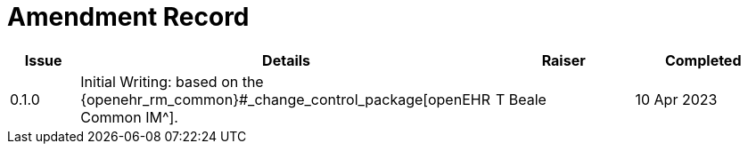 = Amendment Record

[cols="1a,6,2,2a", options="header"]
|===
|Issue|Details|Raiser|Completed

|[[latest_issue]]0.1.0
|Initial Writing: based on the {openehr_rm_common}#_change_control_package[openEHR Common IM^].
|T Beale
|[[latest_issue_date]]10 Apr 2023

|===

